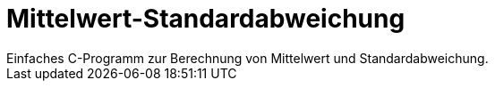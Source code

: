 # Mittelwert-Standardabweichung
Einfaches C-Programm zur Berechnung von Mittelwert und Standardabweichung.
